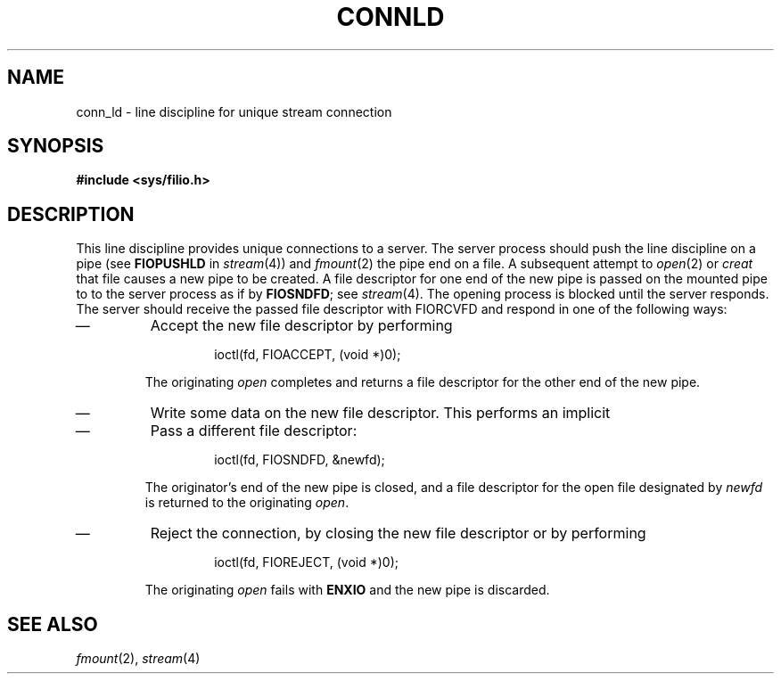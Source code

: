 .TH CONNLD 4
.CT 2 sa comm_proc
.SH NAME
conn_ld \- line discipline for unique stream connection
.SH SYNOPSIS
.B #include <sys/filio.h>
.SH DESCRIPTION
This line discipline
provides unique connections
to a server.
The server process should push the line discipline on a pipe
(see
.B FIOPUSHLD 
in
.IR stream (4))
and
.IR fmount (2)
the pipe end on a file.
A subsequent attempt to
.IR open (2)
or
.IR creat
that file causes a new pipe to be created.
A file descriptor for one
end of the new pipe is passed on the mounted pipe to
to the server process as if by
.BR FIOSNDFD ;
see
.IR stream (4).
The
opening process
is blocked until the server responds.
The server should receive the passed file descriptor with
.RB FIORCVFD
and respond in one of the following ways:
.IP \(em
Accept the new file descriptor by performing
.RS
.IP
.L
ioctl(fd, FIOACCEPT, (void *)0);
.RE
.IP
The originating
.I open
completes and returns a file descriptor for the 
other end of the new pipe.
.IP \(em
Write some data on the new file descriptor.
This performs an implicit
.LR FIOACCEPT .
.IP \(em
Pass a different file descriptor:
.RS
.IP
.L
ioctl(fd, FIOSNDFD, &newfd);
.RE
.IP
The originator's end of the new pipe is closed,
and a file descriptor for the open file
designated by
.I newfd
is returned to the originating
.IR open .
.IP \(em
Reject the connection,
by closing the new file descriptor
or by performing
.RS
.IP
.L
ioctl(fd, FIOREJECT, (void *)0);
.RE
.IP
The originating
.I open
fails with
.BR ENXIO 
and the new pipe is discarded.
.SH SEE ALSO
.IR fmount (2),
.IR stream (4)
